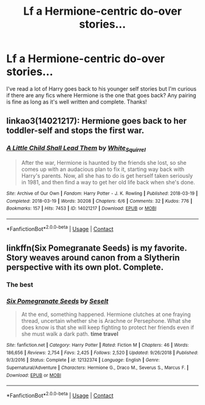#+TITLE: Lf a Hermione-centric do-over stories...

* Lf a Hermione-centric do-over stories...
:PROPERTIES:
:Author: TikkaTr
:Score: 3
:DateUnix: 1601558597.0
:DateShort: 2020-Oct-01
:FlairText: Request
:END:
I've read a lot of Harry goes back to his younger self stories but I'm curious if there are any fics where Hermione is the one that goes back? Any pairing is fine as long as it's well written and complete. Thanks!


** linkao3(14021217): Hermione goes back to her toddler-self and stops the first war.
:PROPERTIES:
:Author: davidwelch158
:Score: 8
:DateUnix: 1601563487.0
:DateShort: 2020-Oct-01
:END:

*** [[https://archiveofourown.org/works/14021217][*/A Little Child Shall Lead Them/*]] by [[https://www.archiveofourown.org/users/White_Squirrel/pseuds/White_Squirrel][/White_Squirrel/]]

#+begin_quote
  After the war, Hermione is haunted by the friends she lost, so she comes up with an audacious plan to fix it, starting way back with Harry's parents. Now, all she has to do is get herself taken seriously in 1981, and then find a way to get her old life back when she's done.
#+end_quote

^{/Site/:} ^{Archive} ^{of} ^{Our} ^{Own} ^{*|*} ^{/Fandom/:} ^{Harry} ^{Potter} ^{-} ^{J.} ^{K.} ^{Rowling} ^{*|*} ^{/Published/:} ^{2018-03-19} ^{*|*} ^{/Completed/:} ^{2018-03-19} ^{*|*} ^{/Words/:} ^{30208} ^{*|*} ^{/Chapters/:} ^{6/6} ^{*|*} ^{/Comments/:} ^{32} ^{*|*} ^{/Kudos/:} ^{776} ^{*|*} ^{/Bookmarks/:} ^{157} ^{*|*} ^{/Hits/:} ^{7453} ^{*|*} ^{/ID/:} ^{14021217} ^{*|*} ^{/Download/:} ^{[[https://archiveofourown.org/downloads/14021217/A%20Little%20Child%20Shall.epub?updated_at=1533627679][EPUB]]} ^{or} ^{[[https://archiveofourown.org/downloads/14021217/A%20Little%20Child%20Shall.mobi?updated_at=1533627679][MOBI]]}

--------------

*FanfictionBot*^{2.0.0-beta} | [[https://github.com/FanfictionBot/reddit-ffn-bot/wiki/Usage][Usage]] | [[https://www.reddit.com/message/compose?to=tusing][Contact]]
:PROPERTIES:
:Author: FanfictionBot
:Score: 2
:DateUnix: 1601563502.0
:DateShort: 2020-Oct-01
:END:


** linkffn(Six Pomegranate Seeds) is my favorite. Story weaves around canon from a Slytherin perspective with its own plot. Complete.
:PROPERTIES:
:Author: xshadowfax
:Score: 5
:DateUnix: 1601567798.0
:DateShort: 2020-Oct-01
:END:

*** The best
:PROPERTIES:
:Author: bananajam1234
:Score: 1
:DateUnix: 1601593024.0
:DateShort: 2020-Oct-02
:END:


*** [[https://www.fanfiction.net/s/12132374/1/][*/Six Pomegranate Seeds/*]] by [[https://www.fanfiction.net/u/981377/Seselt][/Seselt/]]

#+begin_quote
  At the end, something happened. Hermione clutches at one fraying thread, uncertain whether she is Arachne or Persephone. What she does know is that she will keep fighting to protect her friends even if she must walk a dark path. *time travel*
#+end_quote

^{/Site/:} ^{fanfiction.net} ^{*|*} ^{/Category/:} ^{Harry} ^{Potter} ^{*|*} ^{/Rated/:} ^{Fiction} ^{M} ^{*|*} ^{/Chapters/:} ^{46} ^{*|*} ^{/Words/:} ^{186,656} ^{*|*} ^{/Reviews/:} ^{2,754} ^{*|*} ^{/Favs/:} ^{2,425} ^{*|*} ^{/Follows/:} ^{2,520} ^{*|*} ^{/Updated/:} ^{9/26/2018} ^{*|*} ^{/Published/:} ^{9/3/2016} ^{*|*} ^{/Status/:} ^{Complete} ^{*|*} ^{/id/:} ^{12132374} ^{*|*} ^{/Language/:} ^{English} ^{*|*} ^{/Genre/:} ^{Supernatural/Adventure} ^{*|*} ^{/Characters/:} ^{Hermione} ^{G.,} ^{Draco} ^{M.,} ^{Severus} ^{S.,} ^{Marcus} ^{F.} ^{*|*} ^{/Download/:} ^{[[http://www.ff2ebook.com/old/ffn-bot/index.php?id=12132374&source=ff&filetype=epub][EPUB]]} ^{or} ^{[[http://www.ff2ebook.com/old/ffn-bot/index.php?id=12132374&source=ff&filetype=mobi][MOBI]]}

--------------

*FanfictionBot*^{2.0.0-beta} | [[https://github.com/FanfictionBot/reddit-ffn-bot/wiki/Usage][Usage]] | [[https://www.reddit.com/message/compose?to=tusing][Contact]]
:PROPERTIES:
:Author: FanfictionBot
:Score: 0
:DateUnix: 1601567823.0
:DateShort: 2020-Oct-01
:END:
